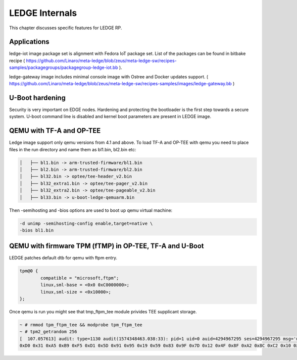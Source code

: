.. SPDX-License-Identifier: CC-BY-SA-4.0

***************
LEDGE Internals
***************

This chapter discusses specific features for LEDGE RP.

Applications
============

ledge-iot image package set is alignment with Fedora IoT package set. List of the packages can be found in bitbake recipe ( https://github.com/Linaro/meta-ledge/blob/zeus/meta-ledge-sw/recipes-samples/packagegroups/packagegroup-ledge-iot.bb ).

ledge-gateway image includes minimal console image with Ostree and Docker updates support. ( https://github.com/Linaro/meta-ledge/blob/zeus/meta-ledge-sw/recipes-samples/images/ledge-gateway.bb )

U-Boot hardening
================

Security is very important on EDGE nodes. Hardening and protecting the bootloader is the first step towards a secure system. U-boot command line is disabled and kernel boot parameters are present in LEDGE image.

QEMU with TF-A and OP-TEE
=========================

Ledge image support only qemu versions from 4.1 and above. To load TF-A and OP-TEE with qemu you need to place files in the run directory and name them as bl1.bin, bl2.bin etc:

.. code-block:: bash

	│   ├── bl1.bin -> arm-trusted-firmware/bl1.bin
	│   ├── bl2.bin -> arm-trusted-firmware/bl2.bin
	│   ├── bl32.bin -> optee/tee-header_v2.bin
	│   ├── bl32_extra1.bin -> optee/tee-pager_v2.bin
	│   ├── bl32_extra2.bin -> optee/tee-pageable_v2.bin
	│   ├── bl33.bin -> u-boot-ledge-qemuarm.bin

Then -semihosting and -bios options are used to boot up qemu virtual machine:

.. code-block:: bash

	-d unimp -semihosting-config enable,target=native \
      	-bios bl1.bin

QEMU with firmware TPM (fTMP) in OP-TEE, TF-A and U-Boot
========================================================

LEDGE patches default dtb for qemu with ftpm entry.


.. code-block:: bash 

	tpm@0 {
		compatible = "microsoft,ftpm";
		linux,sml-base = <0x0 0xC0000000>;
		linux,sml-size = <0x10000>;
	};

Once qemu is run you might see that tmp_ftpm_tee module privides TEE supplicant storage.

.. code-block:: bash

	~ # rmmod tpm_ftpm_tee && modprobe tpm_ftpm_tee
	~ # tpm2_getrandom 256
	[  107.057613] audit: type=1130 audit(1574348463.038:33): pid=1 uid=0 auid=4294967295 ses=4294967295 msg='unit=tpm2-abrmd comm="systemd" exe="/lib/systemd/systemd" hostname=? addr=? terminal=? res=success'
	0xD0 0x31 0xA5 0xB9 0xF5 0xD1 0x5D 0x91 0x95 0x19 0x59 0x83 0x9F 0x7D 0x12 0x4F 0x8F 0xA2 0x8C 0xC2 0x10 0x71 0x09 0x84 0x6F 0x8B 0x1E 0xE6 0xD4 0xA9 0xA8 0xEB 0xB9 0xAB 0x39 0x92 0x66 0xCB 0x15 0x38 0x7C 0x3F 0x53 0x69 0x86 0xCC 0xA2 0x2A 0x33 0x6B 0x6D 0xFA 0x62 0xC3 0x70 0x93 0x9F 0x96 0xA8 0xFE 0xDA 0x4B 0x4F 0x15
